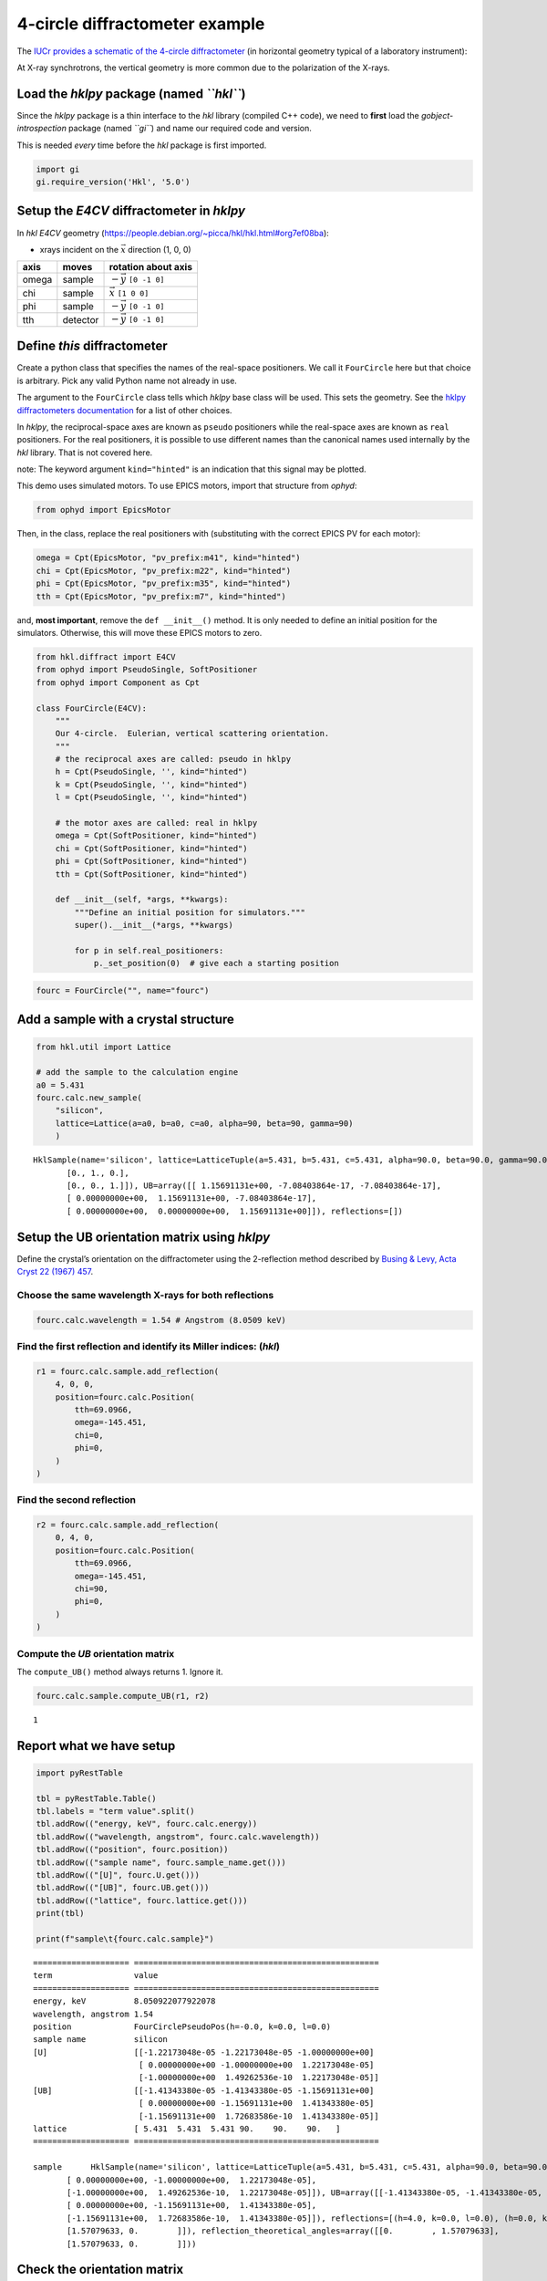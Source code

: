 4-circle diffractometer example
===============================

The `IUCr provides a schematic of the 4-circle
diffractometer <http://ww1.iucr.org/iucr-top/comm/cteach/pamphlets/2/node14.html>`__
(in horizontal geometry typical of a laboratory instrument):

At X-ray synchrotrons, the vertical geometry is more common due to the
polarization of the X-rays.

Load the *hklpy* package (named *``hkl``*)
------------------------------------------

Since the *hklpy* package is a thin interface to the *hkl* library
(compiled C++ code), we need to **first** load the
*gobject-introspection* package (named *``gi``*) and name our required
code and version.

This is needed *every* time before the *hkl* package is first imported.

.. code:: ipython3

    import gi
    gi.require_version('Hkl', '5.0')

Setup the *E4CV* diffractometer in *hklpy*
------------------------------------------

In *hkl* *E4CV* geometry
(https://people.debian.org/~picca/hkl/hkl.html#org7ef08ba):

-  xrays incident on the :math:`\vec{x}` direction (1, 0, 0)

===== ======== =============================
axis  moves    rotation about axis
===== ======== =============================
omega sample   :math:`-\vec{y}` ``[0 -1 0]``
chi   sample   :math:`\vec{x}` ``[1 0 0]``
phi   sample   :math:`-\vec{y}` ``[0 -1 0]``
tth   detector :math:`-\vec{y}` ``[0 -1 0]``
===== ======== =============================

Define *this* diffractometer
----------------------------

Create a python class that specifies the names of the real-space
positioners. We call it ``FourCircle`` here but that choice is
arbitrary. Pick any valid Python name not already in use.

The argument to the ``FourCircle`` class tells which *hklpy* base class
will be used. This sets the geometry. See the `hklpy diffractometers
documentation <https://blueskyproject.io/hklpy/master/diffract.html#hkl.diffract.Diffractometer.calc_class>`__
for a list of other choices.

In *hklpy*, the reciprocal-space axes are known as ``pseudo``
positioners while the real-space axes are known as ``real`` positioners.
For the real positioners, it is possible to use different names than the
canonical names used internally by the *hkl* library. That is not
covered here.

note: The keyword argument ``kind="hinted"`` is an indication that this
signal may be plotted.

This demo uses simulated motors. To use EPICS motors, import that
structure from *ophyd*:

.. code:: python

   from ophyd import EpicsMotor

Then, in the class, replace the real positioners with (substituting with
the correct EPICS PV for each motor):

.. code:: python

   omega = Cpt(EpicsMotor, "pv_prefix:m41", kind="hinted")
   chi = Cpt(EpicsMotor, "pv_prefix:m22", kind="hinted")
   phi = Cpt(EpicsMotor, "pv_prefix:m35", kind="hinted")
   tth = Cpt(EpicsMotor, "pv_prefix:m7", kind="hinted")

and, **most important**, remove the ``def __init__()`` method. It is
only needed to define an initial position for the simulators. Otherwise,
this will move these EPICS motors to zero.

.. code:: ipython3

    from hkl.diffract import E4CV
    from ophyd import PseudoSingle, SoftPositioner
    from ophyd import Component as Cpt
    
    class FourCircle(E4CV):
        """
        Our 4-circle.  Eulerian, vertical scattering orientation.
        """
        # the reciprocal axes are called: pseudo in hklpy
        h = Cpt(PseudoSingle, '', kind="hinted")
        k = Cpt(PseudoSingle, '', kind="hinted")
        l = Cpt(PseudoSingle, '', kind="hinted")
    
        # the motor axes are called: real in hklpy
        omega = Cpt(SoftPositioner, kind="hinted")
        chi = Cpt(SoftPositioner, kind="hinted")
        phi = Cpt(SoftPositioner, kind="hinted")
        tth = Cpt(SoftPositioner, kind="hinted")
    
        def __init__(self, *args, **kwargs):
            """Define an initial position for simulators."""
            super().__init__(*args, **kwargs)
    
            for p in self.real_positioners:
                p._set_position(0)  # give each a starting position

.. code:: ipython3

    fourc = FourCircle("", name="fourc")

Add a sample with a crystal structure
-------------------------------------

.. code:: ipython3

    from hkl.util import Lattice
    
    # add the sample to the calculation engine
    a0 = 5.431
    fourc.calc.new_sample(
        "silicon",
        lattice=Lattice(a=a0, b=a0, c=a0, alpha=90, beta=90, gamma=90)
        )




.. parsed-literal::

    HklSample(name='silicon', lattice=LatticeTuple(a=5.431, b=5.431, c=5.431, alpha=90.0, beta=90.0, gamma=90.0), ux=Parameter(name='None (internally: ux)', limits=(min=-180.0, max=180.0), value=0.0, fit=True, inverted=False, units='Degree'), uy=Parameter(name='None (internally: uy)', limits=(min=-180.0, max=180.0), value=0.0, fit=True, inverted=False, units='Degree'), uz=Parameter(name='None (internally: uz)', limits=(min=-180.0, max=180.0), value=0.0, fit=True, inverted=False, units='Degree'), U=array([[1., 0., 0.],
           [0., 1., 0.],
           [0., 0., 1.]]), UB=array([[ 1.15691131e+00, -7.08403864e-17, -7.08403864e-17],
           [ 0.00000000e+00,  1.15691131e+00, -7.08403864e-17],
           [ 0.00000000e+00,  0.00000000e+00,  1.15691131e+00]]), reflections=[])



Setup the UB orientation matrix using *hklpy*
---------------------------------------------

Define the crystal’s orientation on the diffractometer using the
2-reflection method described by `Busing & Levy, Acta Cryst 22 (1967)
457 <https://www.psi.ch/sites/default/files/import/sinq/zebra/PracticalsEN/1967-Busing-Levy-3-4-circle-Acta22.pdf>`__.

Choose the same wavelength X-rays for both reflections
~~~~~~~~~~~~~~~~~~~~~~~~~~~~~~~~~~~~~~~~~~~~~~~~~~~~~~

.. code:: ipython3

    fourc.calc.wavelength = 1.54 # Angstrom (8.0509 keV)

Find the first reflection and identify its Miller indices: (*hkl*)
~~~~~~~~~~~~~~~~~~~~~~~~~~~~~~~~~~~~~~~~~~~~~~~~~~~~~~~~~~~~~~~~~~

.. code:: ipython3

    r1 = fourc.calc.sample.add_reflection(
        4, 0, 0,
        position=fourc.calc.Position(
            tth=69.0966,
            omega=-145.451,
            chi=0,
            phi=0,
        )
    )

Find the second reflection
~~~~~~~~~~~~~~~~~~~~~~~~~~

.. code:: ipython3

    r2 = fourc.calc.sample.add_reflection(
        0, 4, 0,
        position=fourc.calc.Position(
            tth=69.0966,
            omega=-145.451,
            chi=90,
            phi=0,
        )
    )

Compute the *UB* orientation matrix
~~~~~~~~~~~~~~~~~~~~~~~~~~~~~~~~~~~

The ``compute_UB()`` method always returns 1. Ignore it.

.. code:: ipython3

    fourc.calc.sample.compute_UB(r1, r2)




.. parsed-literal::

    1



Report what we have setup
-------------------------

.. code:: ipython3

    import pyRestTable
    
    tbl = pyRestTable.Table()
    tbl.labels = "term value".split()
    tbl.addRow(("energy, keV", fourc.calc.energy))
    tbl.addRow(("wavelength, angstrom", fourc.calc.wavelength))
    tbl.addRow(("position", fourc.position))
    tbl.addRow(("sample name", fourc.sample_name.get()))
    tbl.addRow(("[U]", fourc.U.get()))
    tbl.addRow(("[UB]", fourc.UB.get()))
    tbl.addRow(("lattice", fourc.lattice.get()))
    print(tbl)
    
    print(f"sample\t{fourc.calc.sample}")


.. parsed-literal::

    ==================== ===================================================
    term                 value                                              
    ==================== ===================================================
    energy, keV          8.050922077922078                                  
    wavelength, angstrom 1.54                                               
    position             FourCirclePseudoPos(h=-0.0, k=0.0, l=0.0)          
    sample name          silicon                                            
    [U]                  [[-1.22173048e-05 -1.22173048e-05 -1.00000000e+00] 
                          [ 0.00000000e+00 -1.00000000e+00  1.22173048e-05] 
                          [-1.00000000e+00  1.49262536e-10  1.22173048e-05]]
    [UB]                 [[-1.41343380e-05 -1.41343380e-05 -1.15691131e+00] 
                          [ 0.00000000e+00 -1.15691131e+00  1.41343380e-05] 
                          [-1.15691131e+00  1.72683586e-10  1.41343380e-05]]
    lattice              [ 5.431  5.431  5.431 90.    90.    90.   ]        
    ==================== ===================================================
    
    sample	HklSample(name='silicon', lattice=LatticeTuple(a=5.431, b=5.431, c=5.431, alpha=90.0, beta=90.0, gamma=90.0), ux=Parameter(name='None (internally: ux)', limits=(min=-180.0, max=180.0), value=-45.0, fit=True, inverted=False, units='Degree'), uy=Parameter(name='None (internally: uy)', limits=(min=-180.0, max=180.0), value=-89.99901005102187, fit=True, inverted=False, units='Degree'), uz=Parameter(name='None (internally: uz)', limits=(min=-180.0, max=180.0), value=135.00000000427607, fit=True, inverted=False, units='Degree'), U=array([[-1.22173048e-05, -1.22173048e-05, -1.00000000e+00],
           [ 0.00000000e+00, -1.00000000e+00,  1.22173048e-05],
           [-1.00000000e+00,  1.49262536e-10,  1.22173048e-05]]), UB=array([[-1.41343380e-05, -1.41343380e-05, -1.15691131e+00],
           [ 0.00000000e+00, -1.15691131e+00,  1.41343380e-05],
           [-1.15691131e+00,  1.72683586e-10,  1.41343380e-05]]), reflections=[(h=4.0, k=0.0, l=0.0), (h=0.0, k=4.0, l=0.0)], reflection_measured_angles=array([[0.        , 1.57079633],
           [1.57079633, 0.        ]]), reflection_theoretical_angles=array([[0.        , 1.57079633],
           [1.57079633, 0.        ]]))


Check the orientation matrix
----------------------------

Perform checks with *forward* (hkl to angle) and *inverse* (angle to
hkl) computations to verify the diffractometer will move to the same
positions where the reflections were identified.

Constrain the motors to limited ranges
~~~~~~~~~~~~~~~~~~~~~~~~~~~~~~~~~~~~~~

-  allow for slight roundoff errors
-  keep ``tth`` in the positive range
-  keep ``omega`` in the negative range
-  keep ``phi`` fixed at zero

.. code:: ipython3

    fourc.calc["tth"].limits = (-0.001, 180)
    fourc.calc["omega"].limits = (-180, 0.001)
    
    fourc.phi.move(0)
    fourc.engine.mode = "constant_phi"

Check the inverse calculation: (400)
~~~~~~~~~~~~~~~~~~~~~~~~~~~~~~~~~~~~

.. code:: ipython3

    sol = fourc.inverse((-145.451, 0, 0, 69.0966))
    print("(4 0 0) ?", f"{sol.h:.2f}", f"{sol.k:.2f}", f"{sol.l:.2f}")


.. parsed-literal::

    (4 0 0) ? 4.00 0.00 0.00


Check the inverse calculation: (040)
~~~~~~~~~~~~~~~~~~~~~~~~~~~~~~~~~~~~

.. code:: ipython3

    sol = fourc.inverse((-145.451, 90, 0, 69.0966))
    print("(0 4 0) ?", f"{sol.h:.2f}", f"{sol.k:.2f}", f"{sol.l:.2f}")


.. parsed-literal::

    (0 4 0) ? 0.00 4.00 0.00


Check the forward calculation: (400)
~~~~~~~~~~~~~~~~~~~~~~~~~~~~~~~~~~~~

.. code:: ipython3

    sol = fourc.forward((4, 0, 0))
    print(
        "(400) :", 
        f"tth={sol.tth:.4f}", 
        f"omega={sol.omega:.4f}", 
        f"chi={sol.chi:.4f}", 
        f"phi={sol.phi:.4f}"
        )


.. parsed-literal::

    (400) : tth=69.0985 omega=-145.4500 chi=0.0000 phi=0.0000


Check the forward calculation: (040)
~~~~~~~~~~~~~~~~~~~~~~~~~~~~~~~~~~~~

.. code:: ipython3

    sol = fourc.forward((0, 4, 0))
    print(
        "(040) :", 
        f"tth={sol.tth:.4f}", 
        f"omega={sol.omega:.4f}", 
        f"chi={sol.chi:.4f}", 
        f"phi={sol.phi:.4f}"
        )


.. parsed-literal::

    (040) : tth=69.0985 omega=-145.4500 chi=90.0000 phi=0.0000


Check the forward calculation: (440)
~~~~~~~~~~~~~~~~~~~~~~~~~~~~~~~~~~~~

.. code:: ipython3

    sol = fourc.forward((4, 4, 0))
    print(
        "(440) :", 
        f"tth={sol.tth:.4f}", 
        f"omega={sol.omega:.4f}", 
        f"chi={sol.chi:.4f}", 
        f"phi={sol.phi:.4f}"
        )


.. parsed-literal::

    (440) : tth=106.6471 omega=-126.6755 chi=45.0000 phi=0.0000


Scan in reciprocal space using Bluesky
--------------------------------------

To scan with Bluesky, we need more setup.

.. code:: ipython3

    %matplotlib inline
    
    from bluesky import RunEngine
    from bluesky import SupplementalData
    from bluesky.callbacks.best_effort import BestEffortCallback
    import bluesky.plans as bp
    import bluesky.plan_stubs as bps
    import databroker
    import matplotlib.pyplot as plt
    
    plt.ion()
    
    bec = BestEffortCallback()
    db = databroker.temp().v1
    sd = SupplementalData()
    
    RE = RunEngine({})
    RE.md = {}
    RE.preprocessors.append(sd)
    RE.subscribe(db.insert)
    RE.subscribe(bec)




.. parsed-literal::

    1



(*h00*) scan near (400)
~~~~~~~~~~~~~~~~~~~~~~~

.. code:: ipython3

    RE(bp.scan([], fourc.h, 3.9, 4.1, 5))


.. parsed-literal::

    
    
    Transient Scan ID: 1     Time: 2020-12-07 15:47:53
    Persistent Unique Scan ID: '67026d11-6546-4f40-b9c6-b704c81ea910'
    New stream: 'primary'
    +-----------+------------+------------+
    |   seq_num |       time |    fourc_h |
    +-----------+------------+------------+
    |         1 | 15:47:53.4 |      3.900 |
    |         2 | 15:47:53.4 |      3.950 |
    |         3 | 15:47:53.4 |      4.000 |
    |         4 | 15:47:53.4 |      4.050 |
    |         5 | 15:47:53.4 |      4.100 |
    +-----------+------------+------------+
    generator scan ['67026d11'] (scan num: 1)
    
    
    




.. parsed-literal::

    ('67026d11-6546-4f40-b9c6-b704c81ea910',)



chi scan from (400) to (040)
~~~~~~~~~~~~~~~~~~~~~~~~~~~~

.. code:: ipython3

    RE(bp.scan([fourc.chi, fourc.h, fourc.k, fourc.l], fourc.chi, 0, 90, 10))


.. parsed-literal::

    
    
    Transient Scan ID: 2     Time: 2020-12-07 15:47:53
    Persistent Unique Scan ID: 'cf8f3d22-7c94-49eb-9ece-743b0fffe977'
    New stream: 'primary'
    +-----------+------------+------------+------------+------------+------------+
    |   seq_num |       time |  fourc_chi |    fourc_l |    fourc_k |    fourc_h |
    +-----------+------------+------------+------------+------------+------------+
    |         1 | 15:47:53.7 |      0.000 |      0.000 |      0.000 |      4.100 |
    |         2 | 15:47:54.0 |     10.000 |     -0.000 |      0.712 |      4.038 |
    |         3 | 15:47:54.3 |     20.000 |     -0.000 |      1.402 |      3.853 |
    |         4 | 15:47:54.5 |     30.000 |     -0.000 |      2.050 |      3.551 |
    |         5 | 15:47:54.8 |     40.000 |     -0.000 |      2.635 |      3.141 |
    |         6 | 15:47:55.0 |     50.000 |     -0.000 |      3.141 |      2.635 |
    |         7 | 15:47:55.3 |     60.000 |     -0.000 |      3.551 |      2.050 |
    |         8 | 15:47:55.5 |     70.000 |     -0.000 |      3.853 |      1.402 |
    |         9 | 15:47:55.7 |     80.000 |     -0.000 |      4.038 |      0.712 |
    |        10 | 15:47:56.0 |     90.000 |      0.000 |      4.100 |      0.000 |
    +-----------+------------+------------+------------+------------+------------+
    generator scan ['cf8f3d22'] (scan num: 2)
    
    
    




.. parsed-literal::

    ('cf8f3d22-7c94-49eb-9ece-743b0fffe977',)




.. image:: e4cv_files/e4cv_36_2.svg


(*0k0*) scan near (040)
~~~~~~~~~~~~~~~~~~~~~~~

.. code:: ipython3

    RE(bp.scan([], fourc.k, 3.9, 4.1, 5))


.. parsed-literal::

    
    
    Transient Scan ID: 5     Time: 2020-12-07 15:49:23
    Persistent Unique Scan ID: 'b86c4725-4b62-4cf0-96b6-4912389e83f2'
    New stream: 'primary'
    +-----------+------------+------------+
    |   seq_num |       time |    fourc_k |
    +-----------+------------+------------+
    |         1 | 15:49:23.2 |      3.900 |
    |         2 | 15:49:23.3 |      3.950 |
    |         3 | 15:49:23.3 |      4.000 |
    |         4 | 15:49:23.3 |      4.050 |
    |         5 | 15:49:23.3 |      4.100 |
    +-----------+------------+------------+
    generator scan ['b86c4725'] (scan num: 5)
    
    
    




.. parsed-literal::

    ('b86c4725-4b62-4cf0-96b6-4912389e83f2',)



(*hk0*) scan near (440)
~~~~~~~~~~~~~~~~~~~~~~~

.. code:: ipython3

    RE(bp.scan([], fourc.h, 3.9, 4.1, fourc.k, 3.9, 4.1, 5))


.. parsed-literal::

    
    
    Transient Scan ID: 4     Time: 2020-12-07 15:49:13
    Persistent Unique Scan ID: '52b70612-24ad-40a1-ac87-6bf9bedeb6e1'
    New stream: 'primary'
    +-----------+------------+------------+------------+------------+-------------+------------+------------+------------+
    |   seq_num |       time |    fourc_h |    fourc_k |    fourc_l | fourc_omega |  fourc_chi |  fourc_phi |  fourc_tth |
    +-----------+------------+------------+------------+------------+-------------+------------+------------+------------+
    |         1 | 15:49:13.4 |      3.900 |      3.900 |      0.000 |    -128.558 |     45.000 |      0.000 |    102.883 |
    |         2 | 15:49:14.0 |      3.950 |      3.950 |     -0.000 |    -127.627 |     45.000 |      0.000 |    104.745 |
    |         3 | 15:49:14.6 |      4.000 |      4.000 |     -0.000 |    -126.675 |     45.000 |      0.000 |    106.647 |
    |         4 | 15:49:15.3 |      4.050 |      4.050 |     -0.000 |    -125.703 |     45.000 |      0.000 |    108.593 |
    |         5 | 15:49:16.0 |      4.100 |      4.100 |      0.000 |    -124.706 |     45.000 |      0.000 |    110.585 |
    +-----------+------------+------------+------------+------------+-------------+------------+------------+------------+
    generator scan ['52b70612'] (scan num: 4)
    
    
    




.. parsed-literal::

    ('52b70612-24ad-40a1-ac87-6bf9bedeb6e1',)




.. image:: e4cv_files/e4cv_40_2.svg

